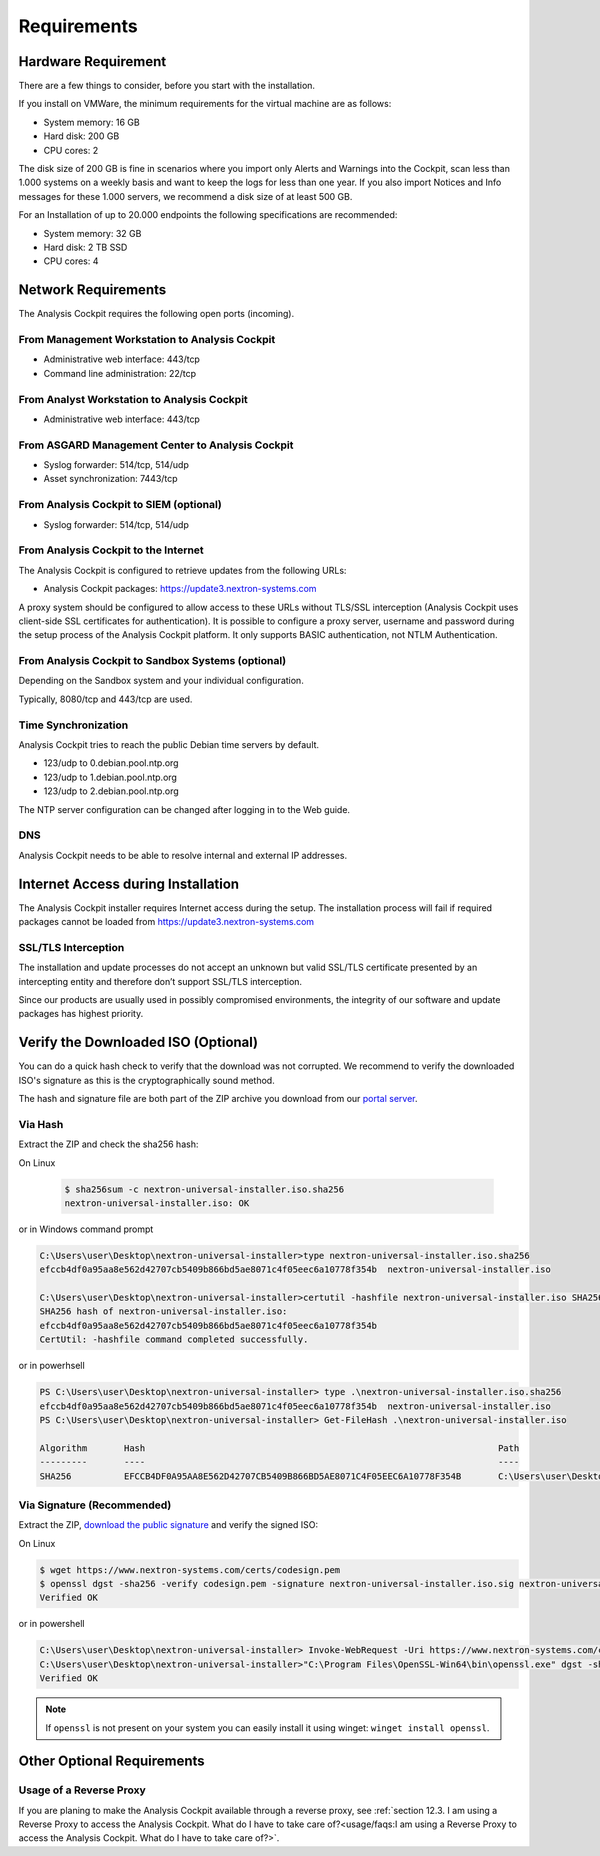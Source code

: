 Requirements
============

Hardware Requirement
--------------------

There are a few things to consider, before you start with the
installation.

If you install on VMWare, the minimum requirements for the virtual
machine are as follows:

* System memory: 16 GB
* Hard disk: 200 GB
* CPU cores: 2

The disk size of 200 GB is fine in scenarios where you import only
Alerts and Warnings into the Cockpit, scan less than 1.000 systems on a
weekly basis and want to keep the logs for less than one year. If you
also import Notices and Info messages for these 1.000 servers, we
recommend a disk size of at least 500 GB.

For an Installation of up to 20.000 endpoints the following
specifications are recommended:

* System memory: 32 GB
* Hard disk: 2 TB SSD
* CPU cores: 4

Network Requirements
--------------------

The Analysis Cockpit requires the following open ports (incoming).

From Management Workstation to Analysis Cockpit
^^^^^^^^^^^^^^^^^^^^^^^^^^^^^^^^^^^^^^^^^^^^^^^

* Administrative web interface: 443/tcp
* Command line administration: 22/tcp

From Analyst Workstation to Analysis Cockpit
^^^^^^^^^^^^^^^^^^^^^^^^^^^^^^^^^^^^^^^^^^^^

* Administrative web interface: 443/tcp

From ASGARD Management Center to Analysis Cockpit
^^^^^^^^^^^^^^^^^^^^^^^^^^^^^^^^^^^^^^^^^^^^^^^^^

* Syslog forwarder: 514/tcp, 514/udp
* Asset synchronization: 7443/tcp

From Analysis Cockpit to SIEM (optional)
^^^^^^^^^^^^^^^^^^^^^^^^^^^^^^^^^^^^^^^^

-  Syslog forwarder: 514/tcp, 514/udp

From Analysis Cockpit to the Internet
^^^^^^^^^^^^^^^^^^^^^^^^^^^^^^^^^^^^^

The Analysis Cockpit is configured to retrieve updates from the
following URLs:

* Analysis Cockpit packages: https://update3.nextron-systems.com

A proxy system should be configured to allow access to these URLs
without TLS/SSL interception (Analysis Cockpit uses client-side SSL
certificates for authentication). It is possible to configure a proxy
server, username and password during the setup process of the Analysis
Cockpit platform. It only supports BASIC authentication, not NTLM
Authentication.

From Analysis Cockpit to Sandbox Systems (optional)
^^^^^^^^^^^^^^^^^^^^^^^^^^^^^^^^^^^^^^^^^^^^^^^^^^^

Depending on the Sandbox system and your individual configuration.

Typically, 8080/tcp and 443/tcp are used.

Time Synchronization
^^^^^^^^^^^^^^^^^^^^

Analysis Cockpit tries to reach the public Debian time servers by
default.

* 123/udp to 0.debian.pool.ntp.org
* 123/udp to 1.debian.pool.ntp.org
* 123/udp to 2.debian.pool.ntp.org

The NTP server configuration can be changed after logging in to the Web
guide.

DNS
^^^

Analysis Cockpit needs to be able to resolve internal and external IP
addresses.

Internet Access during Installation
-----------------------------------

The Analysis Cockpit installer requires Internet access during the
setup. The installation process will fail if required packages cannot be
loaded from https://update3.nextron-systems.com

SSL/TLS Interception
^^^^^^^^^^^^^^^^^^^^

The installation and update processes do not accept an unknown but valid
SSL/TLS certificate presented by an intercepting entity and therefore
don’t support SSL/TLS interception.

Since our products are usually used in possibly compromised
environments, the integrity of our software and update packages has
highest priority.

Verify the Downloaded ISO (Optional)
------------------------------------

You can do a quick hash check to verify that the download was not corrupted.
We recommend to verify the downloaded ISO's signature as this is the cryptographically sound method.

The hash and signature file are both part of the ZIP archive you download from our `portal server <https://portal.nextron-systems.com>`__.

Via Hash
^^^^^^^^

Extract the ZIP and check the sha256 hash:

On Linux

   .. code-block:: bash

    $ sha256sum -c nextron-universal-installer.iso.sha256
    nextron-universal-installer.iso: OK

or in Windows command prompt

.. code-block:: bat

    C:\Users\user\Desktop\nextron-universal-installer>type nextron-universal-installer.iso.sha256
    efccb4df0a95aa8e562d42707cb5409b866bd5ae8071c4f05eec6a10778f354b  nextron-universal-installer.iso
    
    C:\Users\user\Desktop\nextron-universal-installer>certutil -hashfile nextron-universal-installer.iso SHA256
    SHA256 hash of nextron-universal-installer.iso:
    efccb4df0a95aa8e562d42707cb5409b866bd5ae8071c4f05eec6a10778f354b
    CertUtil: -hashfile command completed successfully.

or in powerhsell

.. code-block:: powershell

    PS C:\Users\user\Desktop\nextron-universal-installer> type .\nextron-universal-installer.iso.sha256
    efccb4df0a95aa8e562d42707cb5409b866bd5ae8071c4f05eec6a10778f354b  nextron-universal-installer.iso
    PS C:\Users\user\Desktop\nextron-universal-installer> Get-FileHash .\nextron-universal-installer.iso
    
    Algorithm       Hash                                                                   Path
    ---------       ----                                                                   ----
    SHA256          EFCCB4DF0A95AA8E562D42707CB5409B866BD5AE8071C4F05EEC6A10778F354B       C:\Users\user\Desktop\asgard2-installer\nextron-universal-installer.iso

Via Signature (Recommended)
^^^^^^^^^^^^^^^^^^^^^^^^^^^

Extract the ZIP, `download the public signature <https://www.nextron-systems.com/certificates-and-keys>`__ and verify the signed ISO:

On Linux

.. code-block:: bash

    $ wget https://www.nextron-systems.com/certs/codesign.pem
    $ openssl dgst -sha256 -verify codesign.pem -signature nextron-universal-installer.iso.sig nextron-universal-installer.iso
    Verified OK

or in powershell

.. code-block:: powershell

    C:\Users\user\Desktop\nextron-universal-installer> Invoke-WebRequest -Uri https://www.nextron-systems.com/certs/codesign.pem -OutFile codesign.pem
    C:\Users\user\Desktop\nextron-universal-installer>"C:\Program Files\OpenSSL-Win64\bin\openssl.exe" dgst -sha256 -verify codesign.pem -signature nextron-universal-installer.iso.sig nextron-universal-installer.iso
    Verified OK

.. note::

    If ``openssl`` is not present on your system you can easily install it using winget: ``winget install openssl``.

Other Optional Requirements
---------------------------

Usage of a Reverse Proxy
^^^^^^^^^^^^^^^^^^^^^^^^
If you are planing to make the Analysis Cockpit available through a reverse proxy, see :ref:`section 12.3. I am using a Reverse Proxy to access the Analysis Cockpit. What do I have to take care of?<usage/faqs:I am using a Reverse Proxy to access the Analysis Cockpit. What do I have to take care of?>`.
